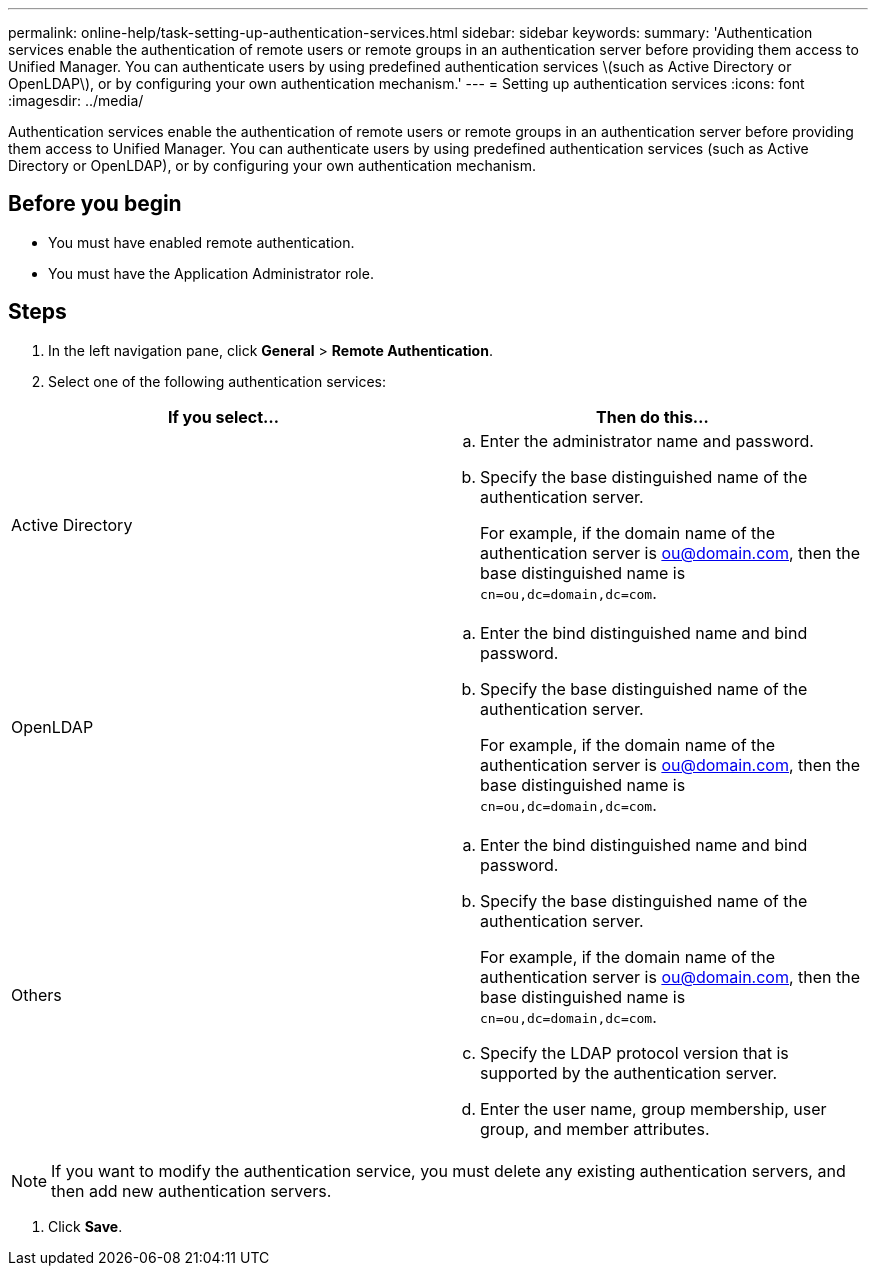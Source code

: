 ---
permalink: online-help/task-setting-up-authentication-services.html
sidebar: sidebar
keywords: 
summary: 'Authentication services enable the authentication of remote users or remote groups in an authentication server before providing them access to Unified Manager. You can authenticate users by using predefined authentication services \(such as Active Directory or OpenLDAP\), or by configuring your own authentication mechanism.'
---
= Setting up authentication services
:icons: font
:imagesdir: ../media/

[.lead]
Authentication services enable the authentication of remote users or remote groups in an authentication server before providing them access to Unified Manager. You can authenticate users by using predefined authentication services (such as Active Directory or OpenLDAP), or by configuring your own authentication mechanism.

== Before you begin

* You must have enabled remote authentication.
* You must have the Application Administrator role.

== Steps

. In the left navigation pane, click *General* > *Remote Authentication*.
. Select one of the following authentication services:

[cols="2*",options="header"]
|===
| If you select...| Then do this...
a|
Active Directory
a|

 .. Enter the administrator name and password.
 .. Specify the base distinguished name of the authentication server.
+
For example, if the domain name of the authentication server is ou@domain.com, then the base distinguished name is `cn=ou,dc=domain,dc=com`.

a|
OpenLDAP
a|

 .. Enter the bind distinguished name and bind password.
 .. Specify the base distinguished name of the authentication server.
+
For example, if the domain name of the authentication server is ou@domain.com, then the base distinguished name is `cn=ou,dc=domain,dc=com`.

a|
Others
a|

 .. Enter the bind distinguished name and bind password.
 .. Specify the base distinguished name of the authentication server.
+
For example, if the domain name of the authentication server is ou@domain.com, then the base distinguished name is `cn=ou,dc=domain,dc=com`.

 .. Specify the LDAP protocol version that is supported by the authentication server.
 .. Enter the user name, group membership, user group, and member attributes.


|===

[NOTE]
====
If you want to modify the authentication service, you must delete any existing authentication servers, and then add new authentication servers.
====

. Click *Save*.
